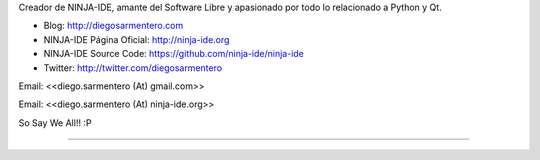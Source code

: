 .. title: Diego Sarmentero (gatox)


Creador de NINJA-IDE, amante del Software Libre y apasionado por todo lo relacionado a Python y Qt.

* Blog: http://diegosarmentero.com

* NINJA-IDE Página Oficial: http://ninja-ide.org

* NINJA-IDE Source Code: https://github.com/ninja-ide/ninja-ide

* Twitter: http://twitter.com/diegosarmentero

Email: <<diego.sarmentero (At) gmail.com>>

Email: <<diego.sarmentero (At) ninja-ide.org>>

So Say We All!! :P

-------------------------



.. ############################################################################


